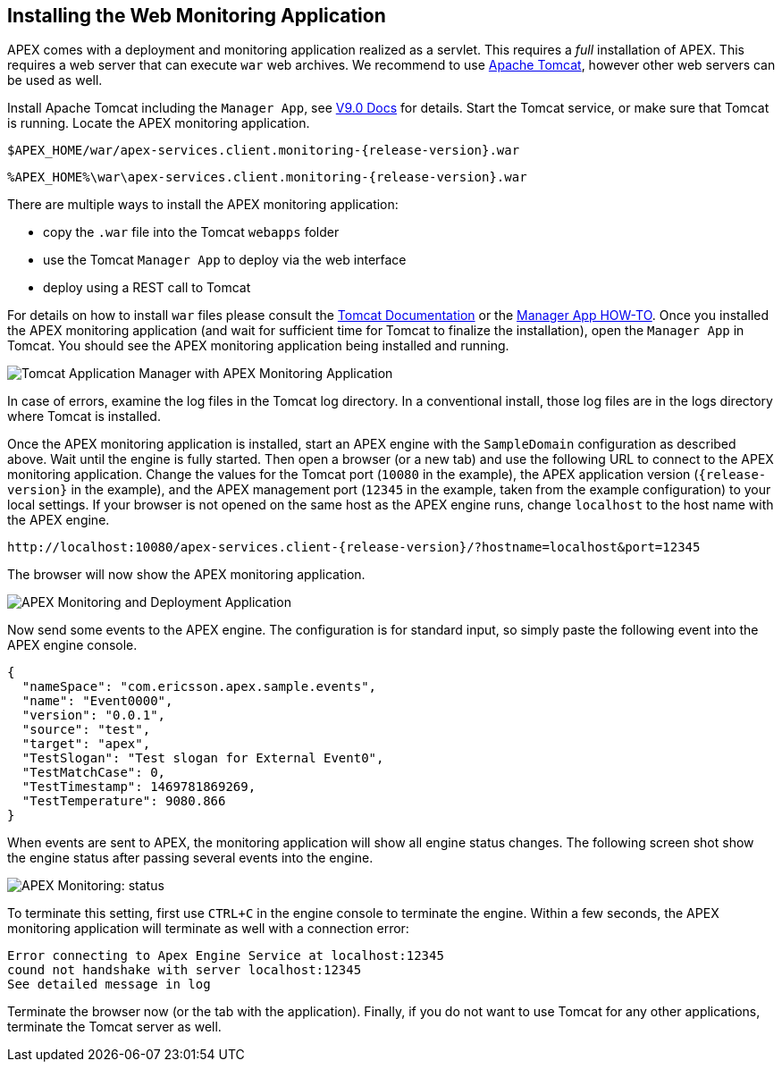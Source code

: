 == Installing the Web Monitoring Application

APEX comes with a deployment and monitoring application realized as a servlet.
This requires a _full_ installation of APEX.
This requires a web server that can execute `war` web archives.
We recommend to use link:https://tomcat.apache.org/[Apache Tomcat], however other web servers can be used as well.

Install Apache Tomcat including the `Manager App`, see link:https://tomcat.apache.org/tomcat-9.0-doc/manager-howto.html#Configuring_Manager_Application_Access[V9.0 Docs] for details.
Start the Tomcat service, or make sure that Tomcat is running.
Locate the APEX monitoring application.

[source%nowrap,sh,numbered,subs="attributes+"]
----
$APEX_HOME/war/apex-services.client.monitoring-{release-version}.war
----

[source%nowrap,bat,numbered,subs="attributes+"]
----
%APEX_HOME%\war\apex-services.client.monitoring-{release-version}.war
----

There are multiple ways to install the APEX monitoring application:

- copy the `.war` file into the Tomcat `webapps` folder
- use the Tomcat `Manager App` to deploy via the web interface
- deploy using a REST call to Tomcat

For details on how to install `war` files please consult the link:https://tomcat.apache.org/tomcat-9.0-doc/index.html[Tomcat Documentation] or the link:https://tomcat.apache.org/tomcat-9.0-doc/manager-howto.html[Manager App HOW-TO].
Once you installed the APEX monitoring application (and wait for sufficient time for Tomcat to finalize the installation), open the `Manager App` in Tomcat.
You should see the APEX monitoring application being installed and running.

image::install-guide/tomcat-installed.png[Tomcat Application Manager with APEX Monitoring Application]

In case of errors, examine the log files in the Tomcat log directory.
In a conventional install, those log files are in the logs directory where Tomcat is installed.

Once the APEX monitoring application is installed, start an APEX engine with the `SampleDomain` configuration as described above.
Wait until the engine is fully started.
Then open a browser (or a new tab) and use the following URL to connect to the APEX monitoring application.
Change the values for the Tomcat port (`10080` in the example), the APEX application version (`{release-version}` in the example), and the APEX management port (`12345` in the example, taken from the example configuration) to your local settings.
If your browser is not opened on the same host as the APEX engine runs, change `localhost` to the host name with the APEX engine.

[source%nowrap,url,subs="attributes+"]
----
http://localhost:10080/apex-services.client-{release-version}/?hostname=localhost&port=12345
----

The browser will now show the APEX monitoring application.

image::install-guide/monitoring-app.png[APEX Monitoring and Deployment Application]

Now send some events to the APEX engine.
The configuration is for standard input, so simply paste the following event into the APEX engine console.

[source%nowrap,json,numbered]
----
{
  "nameSpace": "com.ericsson.apex.sample.events",
  "name": "Event0000",
  "version": "0.0.1",
  "source": "test",
  "target": "apex",
  "TestSlogan": "Test slogan for External Event0",
  "TestMatchCase": 0,
  "TestTimestamp": 1469781869269,
  "TestTemperature": 9080.866
}
----

When events are sent to APEX, the monitoring application will show all engine status changes.
The following screen shot show the engine status after passing several events into the engine.

image::install-guide/monitoring-app-status.png[APEX Monitoring: status]

To terminate this setting, first use `CTRL+C` in the engine console to terminate the engine.
Within a few seconds, the APEX monitoring application will terminate as well with a connection error:

----
Error connecting to Apex Engine Service at localhost:12345
cound not handshake with server localhost:12345 
See detailed message in log
----

Terminate the browser now (or the tab with the application).
Finally, if you do not want to use Tomcat for any other applications, terminate the Tomcat server as well.

